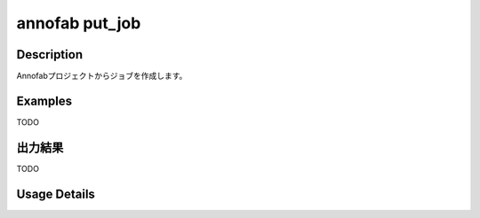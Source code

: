 =========================================
annofab put_job
=========================================

Description
=================================
Annofabプロジェクトからジョブを作成します。



Examples
=================================

TODO



出力結果
=================================

TODO


Usage Details
=================================

.. argparse::
   :ref: annoworkcli.annofab.put_job_from_annofab_project.add_parser
   :prog: annoworkcli annofab put_job
   :nosubcommands:
   :nodefaultconst: